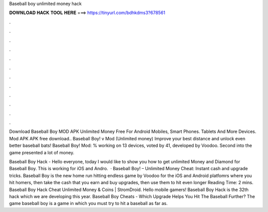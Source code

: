Baseball boy unlimited money hack



𝐃𝐎𝐖𝐍𝐋𝐎𝐀𝐃 𝐇𝐀𝐂𝐊 𝐓𝐎𝐎𝐋 𝐇𝐄𝐑𝐄 ===> https://tinyurl.com/bdhkdms3?678561



.



.



.



.



.



.



.



.



.



.



.



.

Download Baseball Boy MOD APK Unlimited Money Free For Android Mobiles, Smart Phones. Tablets And More Devices. Mod APK APK free download.. Baseball Boy! v Mod (Unlimited money) Improve your best distance and unlock even better baseball bats! Baseball Boy! Mod: % working on 13 devices, voted by 41, developed by Voodoo. Second into the game presented a lot of money.

Baseball Boy Hack - Hello everyone, today I would like to show you how to get unlimited Money and Diamond for Baseball Boy. This is working for iOS and Andro.  · Baseball Boy! – Unlimited Money Cheat: Instant cash and upgrade tricks. Baseball Boy is the new home run hitting endless game by Voodoo for the iOS and Android platfomrs where you hit homers, then take the cash that you earn and buy upgrades, then use them to hit even longer  Reading Time: 2 mins. Baseball Boy Hack Cheat Unlimited Money & Coins | StromDroid. Hello mobile gamers! Baseball Boy Hack is the 32th hack which we are developing this year. Baseball Boy Cheats - Which Upgrade Helps You Hit The Baseball Further? The game baseball boy is a game in which you must try to hit a baseball as far as.
